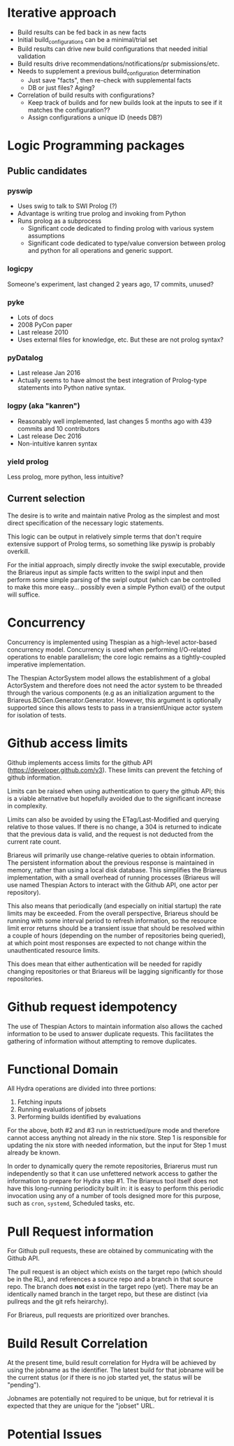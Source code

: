 * Iterative approach
 * Build results can be fed back in as new facts
 * Initial build_configurations can be a minimal/trial set
 * Build results can drive new build configurations that needed initial validation
 * Build results drive recommendations/notifications/pr submissions/etc.
 * Needs to supplement a previous build_configuration determination
   * Just save "facts", then re-check with supplemental facts
   * DB or just files?  Aging?
 * Correlation of build results with configurations?
   * Keep track of builds and for new builds look at the inputs to see
     if it matches the configuration??
   * Assign configurations a unique ID (needs DB?)
* Logic Programming packages
** Public candidates
*** pyswip
  * Uses swig to talk to SWI Prolog (?)
  * Advantage is writing true prolog and invoking from Python
  - Runs prolog as a subprocess
    - Significant code dedicated to finding prolog with various system assumptions
    - Significant code dedicated to type/value conversion between
      prolog and python for all operations and generic support.
*** logicpy
  Someone's experiment, last changed 2 years ago, 17 commits, unused?
*** pyke
  * Lots of docs
  * 2008 PyCon paper
  * Last release 2010
  * Uses external files for knowledge, etc.  But these are not prolog syntax?
*** pyDatalog
  * Last release Jan 2016
  * Actually seems to have almost the best integration of Prolog-type statements into Python native syntax.
*** logpy (aka "kanren")
  * Reasonably well implemented, last changes 5 months ago with 439 commits and 10 contributors
  * Last release Dec 2016
  * Non-intuitive kanren syntax
*** yield prolog
  Less prolog, more python, less intuitive?
** Current selection
  The desire is to write and maintain native Prolog as the simplest
  and most direct specification of the necessary logic statements.

  This logic can be output in relatively simple terms that don't
  require extensive support of Prolog terms, so something like pyswip
  is probably overkill.

  For the initial approach, simply directly invoke the swipl
  executable, provide the Briareus input as simple facts written to
  the swipl input and then perform some simple parsing of the swipl
  output (which can be controlled to make this more easy... possibly
  even a simple Python eval() of the output will suffice.
* Concurrency
  Concurrency is implemented using Thespian as a high-level
  actor-based concurrency model.  Concurrency is used when performing
  I/O-related operations to enable parallelism; the core logic remains
  as a tightly-coupled imperative implementation.

  The Thespian ActorSystem model allows the establishment of a global
  ActorSystem and therefore does not need the actor system to be
  threaded through the various components (e.g as an initialization
  argument to the Briareus.BCGen.Generator.Generator.  However, this
  argument is optionally supported since this allows tests to pass in
  a transientUnique actor system for isolation of tests.
* Github access limits
  Github implements access limits for the github API
  (https://developer.github.com/v3).  These limits can prevent the
  fetching of github information.

  Limits can be raised when using authentication to query the github
  API; this is a viable alternative but hopefully avoided due to the
  significant increase in complexity.

  Limits can also be avoided by using the ETag/Last-Modified and
  querying relative to those values.  If there is no change, a 304 is
  returned to indicate that the previous data is valid, and the
  request is not deducted from the current rate count.

  Briareus will primarily use change-relative queries to obtain
  information.  The persistent information about the previous response
  is maintained in memory, rather than using a local disk database.
  This simplifies the Briareus implementation, with a small overhead
  of running processes (Briareus will use named Thespian Actors to
  interact with the Github API, one actor per repository).

  This also means that periodically (and especially on initial
  startup) the rate limits may be exceeded.  From the overall
  perspective, Briareus should be running with some interval period to
  refresh information, so the resource limit error returns should be a
  transient issue that should be resolved within a couple of hours
  (depending on the number of repositories being queried), at which
  point most responses are expected to not change within the
  unauthenticated resource limits.

  This does mean that either authentication will be needed for rapidly
  changing repositories or that Briareus will be lagging significantly
  for those repositories.
* Github request idempotency

  The use of Thespian Actors to maintain information also allows the
  cached information to be used to answer duplicate requests.  This
  facilitates the gathering of information without attempting to
  remove duplicates.
* Functional Domain

  All Hydra operations are divided into three portions:

    1. Fetching inputs
    2. Running evaluations of jobsets
    3. Performing builds identified by evaluations

  For the above, both #2 and #3 run in restrictued/pure mode and
  therefore cannot access anything not already in the nix store.  Step
  1 is responsible for updating the nix store with needed information,
  but the input for Step 1 must already be known.

  In order to dynamically query the remote repositories, Briarerus
  must run independently so that it can use unfettered network access
  to gather the information to prepare for Hydra step #1.  The
  Briareus tool itself does not have this long-running periodicity
  built in: it is easy to perform this periodic invocation using any
  of a number of tools designed more for this purpose, such as ~cron~,
  ~systemd~, Scheduled tasks, etc.

* Pull Request information
  For Github pull requests, these are obtained by communicating with the Github API.

  The pull request is an object which exists on the target repo (which
  should be in the RL), and references a source repo and a branch in
  that source repo.  The branch does *not* exist in the target repo
  (yet).  There may be an identically named branch in the target repo,
  but these are distinct (via pullreqs and the git refs heirarchy).

  For Briareus, pull requests are prioritized over branches.

* Build Result Correlation
  At the present time, build result correlation for Hydra will be
  achieved by using the jobname as the identifier.  The latest build
  for that jobname will be the current status (or if there is no job
  started yet, the status will be "pending").

  Jobnames are potentially not required to be unique, but for
  retrieval it is expected that they are unique for the "jobset" URL.
* Potential Issues
